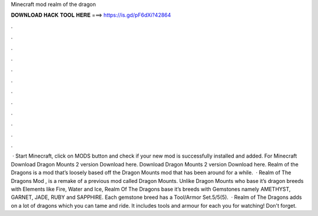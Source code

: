 Minecraft mod realm of the dragon

𝐃𝐎𝐖𝐍𝐋𝐎𝐀𝐃 𝐇𝐀𝐂𝐊 𝐓𝐎𝐎𝐋 𝐇𝐄𝐑𝐄 ===> https://is.gd/pF6dXi?42864

.

.

.

.

.

.

.

.

.

.

.

.

 · Start Minecraft, click on MODS button and check if your new mod is successfully installed and added. For Minecraft Download Dragon Mounts 2 version Download here. Download Dragon Mounts 2 version Download here. Realm of the Dragons is a mod that’s loosely based off the Dragon Mounts mod that has been around for a while.  · Realm of The Dragons Mod , is a remake of a previous mod called Dragon Mounts. Unlike Dragon Mounts who base it’s dragon breeds with Elements like Fire, Water and Ice, Realm Of The Dragons base it’s breeds with Gemstones namely AMETHYST, GARNET, JADE, RUBY and SAPPHIRE. Each gemstone breed has a Tool/Armor Set.5/5(5).  · Realm of The Dragons adds on a lot of dragons which you can tame and ride. It includes tools and armour for each  you for watching! Don't forget.